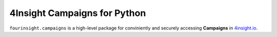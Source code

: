 4Insight Campaigns for Python
=============================

``fourinsight.campaigns`` is a high-level package for conviniently and securely accessing **Campaigns** in `4insight.io`_.

.. _4Insight.io: https://4insight.io